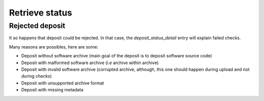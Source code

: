 Retrieve status
^^^^^^^^^^^^^^^^

.. http:get:: /1/(str:collection-name)/(int:deposit-id)/status/

    Returns deposit's status.

    The different statuses:

    - **partial**: multipart deposit is still ongoing
    - **deposited**: deposit completed, ready for checks
    - **rejected**: deposit failed the checks
    - **verified**: content and metadata verified, ready for loading
    - **loading**: loading in-progress
    - **done**: loading completed successfully
    - **failed**: the deposit loading has failed

    Also known as STATE-IRI


    **Example query**:

    .. code:: http

       GET /1/hal/1/status/ HTTP/1.1
       Host: deposit.softwareheritage.org
       Authorization: Basic xxxxxxxxxxxx=


    **Example successful deposit response**:

    .. code:: xml

        <entry xmlns="http://www.w3.org/2005/Atom"
               xmlns:sword="http://purl.org/net/sword/"
               xmlns:dcterms="http://purl.org/dc/terms/">
            <deposit_id>160</deposit_id>
            <deposit_status>done</deposit_status>
            <deposit_status_detail>The deposit has been successfully loaded into the Software Heritage archive</deposit_status_detail>
            <deposit_swh_id>swh:1:dir:d83b7dda887dc790f7207608474650d4344b8df9</deposit_swh_id>
            <deposit_swh_id_context>swh:1:dir:d83b7dda887dc790f7207608474650d4344b8df9;origin=https://forge.softwareheritage.org/source/jesuisgpl/;visit=swh:1:snp:68c0d26104d47e278dd6be07ed61fafb561d0d20;anchor=swh:1:rev:e76ea49c9ffbb7f73611087ba6e999b19e5d71eb;path=/</deposit_swh_id>
        </entry>

    **Example rejeced deposit response**:

    .. code:: xml

        <entry xmlns="http://www.w3.org/2005/Atom"
               xmlns:sword="http://purl.org/net/sword/"
               xmlns:dcterms="http://purl.org/dc/terms/">
            <deposit_id>148</deposit_id>
            <deposit_status>rejected</deposit_status>
            <deposit_status_detail>- At least one url field must be compatible with the client&#39;s domain name (codemeta:url)</deposit_status_detail>
        </entry>


    :reqheader Authorization: Basic authentication token
    :statuscode 201: with the deposit's status
    :statuscode 401: Unauthorized
    :statuscode 404: access to an unknown deposit


Rejected deposit
~~~~~~~~~~~~~~~~

It so happens that deposit could be rejected.  In that case, the
`deposit_status_detail` entry will explain failed checks.

Many reasons are possibles, here are some:

- Deposit without software archive (main goal of the deposit is to
  deposit software source code)

- Deposit with malformed software archive (i.e archive within archive)

- Deposit with invalid software archive (corrupted archive, although,
  this one should happen during upload and not during checks)

- Deposit with unsupported archive format

- Deposit with missing metadata
